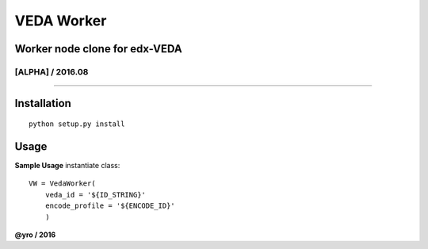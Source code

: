 VEDA Worker
=====================

Worker node clone for edx-VEDA
------------------------------

[ALPHA] / 2016.08
~~~~~~~~~~~~~~~~

.. image:: https://travis-ci.org/yro/veda_worker.svg?branch=build_1
    :target: https://travis-ci.org/yro/veda_worker

--------------

Installation
------------

::
    
    python setup.py install


Usage
-----

**Sample Usage** instantiate class:

::

    VW = VedaWorker(
        veda_id = '${ID_STRING}'
        encode_profile = '${ENCODE_ID}'
        )



**@yro / 2016**